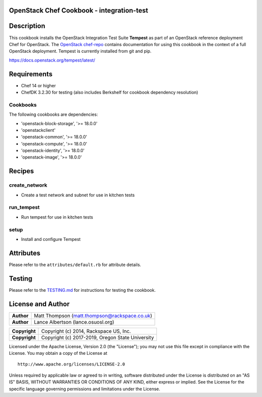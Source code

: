 OpenStack Chef Cookbook - integration-test
==========================================

.. image:: https://governance.openstack.org/badges/cookbook-openstack-integration-test.svg
    :target: https://governance.openstack.org/reference/tags/index.html

Description
===========

This cookbook installs the OpenStack Integration Test Suite **Tempest**
as part of an OpenStack reference deployment Chef for OpenStack.  The
`OpenStack chef-repo`_ contains documentation for using this cookbook in
the context of a full OpenStack deployment. Tempest is currently
installed from git and pip.

.. _OpenStack chef-repo: https://opendev.org/openstack/openstack-chef

https://docs.openstack.org/tempest/latest/

Requirements
============

- Chef 14 or higher
- ChefDK 3.2.30 for testing (also includes Berkshelf for cookbook
  dependency resolution)

Cookbooks
---------

The following cookbooks are dependencies:

- 'openstack-block-storage', '>= 18.0.0'
- 'openstackclient'
- 'openstack-common', '>= 18.0.0'
- 'openstack-compute', '>= 18.0.0'
- 'openstack-identity', '>= 18.0.0'
- 'openstack-image', '>= 18.0.0'

Recipes
=======

create_network
--------------

- Create a test network and subnet for use in kitchen tests

run_tempest
-----------

- Run tempest for use in kitchen tests

setup
-----

-  Install and configure Tempest

Attributes
==========

Please refer to the ``attributes/default.rb`` for attribute details.

Testing
=======

Please refer to the `TESTING.md`_ for instructions for testing the
cookbook.

.. _TESTING.md: cookbook-openstack-integration-test/src/branch/master/TESTING.md

License and Author
==================

+-----------------+-------------------------------------------------+
| **Author**      | Matt Thompson (matt.thompson@rackspace.co.uk)   |
+-----------------+-------------------------------------------------+
| **Author**      | Lance Albertson (lance.osuosl.org)              |
+-----------------+-------------------------------------------------+

+-----------------+--------------------------------------------------+
| **Copyright**   | Copyright (c) 2014, Rackspace US, Inc.           |
+-----------------+--------------------------------------------------+
| **Copyright**   | Copyright (c) 2017-2019, Oregon State University |
+-----------------+--------------------------------------------------+

Licensed under the Apache License, Version 2.0 (the "License"); you may
not use this file except in compliance with the License. You may obtain
a copy of the License at

::

    http://www.apache.org/licenses/LICENSE-2.0

Unless required by applicable law or agreed to in writing, software
distributed under the License is distributed on an "AS IS" BASIS,
WITHOUT WARRANTIES OR CONDITIONS OF ANY KIND, either express or implied.
See the License for the specific language governing permissions and
limitations under the License.
